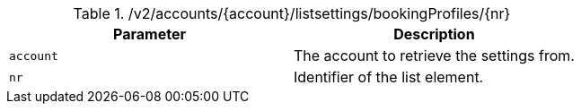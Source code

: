.+/v2/accounts/{account}/listsettings/bookingProfiles/{nr}+
|===
|Parameter|Description

|`+account+`
|The account to retrieve the settings from.

|`+nr+`
|Identifier of the list element.

|===